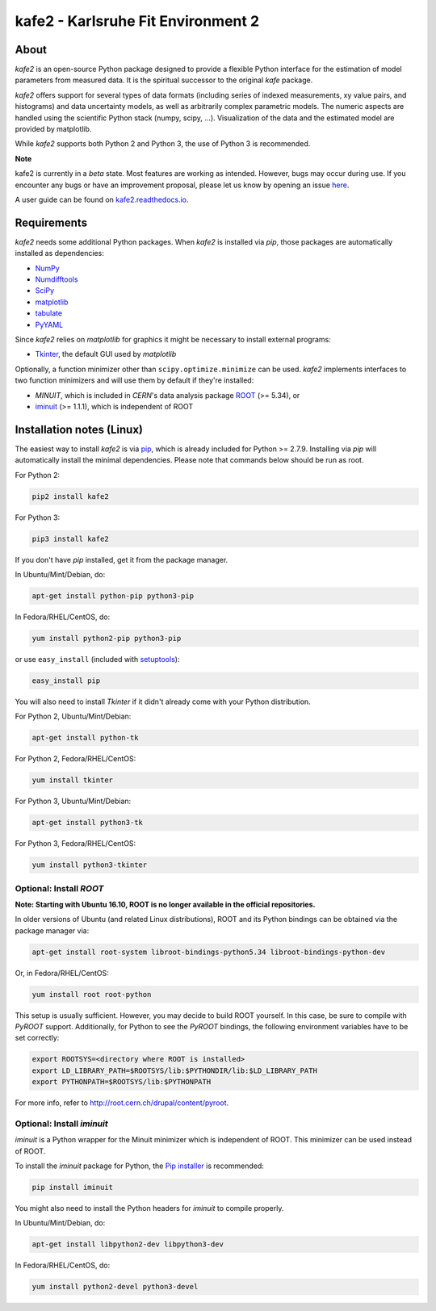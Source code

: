 .. -*- mode: rst -*-

*************************************
kafe2 - Karlsruhe Fit Environment 2
*************************************

.. image:: https://readthedocs.org/projects/kafe2/badge/?version=latest
    :target: https://kafe2.readthedocs.io/en/latest/?badge=latest
    :alt: Documentation Status

.. image:: https://travis-ci.org/dsavoiu/kafe2.svg?branch=master
    :target: https://travis-ci.org/dsavoiu/kafe2


=====
About
=====

*kafe2* is an open-source Python package designed to provide a flexible
Python interface for the estimation of model parameters from measured
data. It is the spiritual successor to the original *kafe* package.

*kafe2* offers support for several types of data formats (including series
of indexed measurements, xy value pairs, and histograms) and data
uncertainty models, as well as arbitrarily complex parametric
models. The numeric aspects are handled using the scientific Python
stack (numpy, scipy, ...). Visualization of the data and the estimated
model are provided by matplotlib.

While *kafe2* supports both Python 2 and Python 3, the use of Python 3 is recommended.

**Note**

kafe2 is currently in a *beta* state. Most features are working as intended. However, bugs
may occur during use. If you encounter any bugs or have an improvement proposal, please let us
know by opening an issue `here <https://github.com/dsavoiu/kafe2/issues>`_.

A user guide can be found on `kafe2.readthedocs.io <https://kafe2.readthedocs.io/en/latest/parts/user_guide.html>`_.


============
Requirements
============

*kafe2* needs some additional Python packages. When *kafe2* is installed via *pip*, those packages
are automatically installed as dependencies:

* `NumPy <http://www.numpy.org>`_
* `Numdifftools <https://pypi.org/project/Numdifftools/>`_
* `SciPy <http://www.scipy.org>`_
* `matplotlib <http://matplotlib.org>`_
* `tabulate <https://pypi.org/project/tabulate/>`_
* `PyYAML <https://pypi.org/project/PyYAML/>`_

Since *kafe2* relies on *matplotlib* for graphics it might be necessary to install external programs:

* `Tkinter <https://wiki.python.org/moin/TkInter>`_, the default GUI used by *matplotlib*


Optionally, a function minimizer other than ``scipy.optimize.minimize`` can be used.
*kafe2* implements interfaces to two function minimizers and will use them
by default if they're installed:

* *MINUIT*, which is included in *CERN*'s data analysis package `ROOT <http://root.cern.ch>`_ (>= 5.34), or
* `iminuit <https://github.com/iminuit/iminuit>`_ (>= 1.1.1), which is independent of ROOT


==========================
Installation notes (Linux)
==========================

The easiest way to install *kafe2* is via `pip <https://pip.pypa.io/en/stable/>`_, which is
already included for Python >= 2.7.9. Installing via *pip* will automatically install the minimal
dependencies. Please note that commands below should be run as root.

For Python 2:

.. code:: bash

    pip2 install kafe2



For Python 3:

.. code:: bash

    pip3 install kafe2


If you don't have *pip* installed, get it from the package manager.

In Ubuntu/Mint/Debian, do:

.. code:: bash

    apt-get install python-pip python3-pip


In Fedora/RHEL/CentOS, do:

.. code:: bash

    yum install python2-pip python3-pip


or use ``easy_install`` (included with `setuptools <https://pypi.python.org/pypi/setuptools>`_):

.. code:: bash

    easy_install pip


You will also need to install *Tkinter* if it didn't already come with your Python distribution.

For Python 2, Ubuntu/Mint/Debian:

.. code:: bash

    apt-get install python-tk


For Python 2, Fedora/RHEL/CentOS:

.. code:: bash

    yum install tkinter


For Python 3, Ubuntu/Mint/Debian:

.. code:: bash

    apt-get install python3-tk


For Python 3, Fedora/RHEL/CentOS:

.. code:: bash

    yum install python3-tkinter


------------------------
Optional: Install *ROOT*
------------------------

**Note: Starting with Ubuntu 16.10, ROOT is no longer available in the official repositories.**

In older versions of Ubuntu (and related Linux distributions), ROOT and its Python bindings
can be obtained via the package manager via:

.. code:: bash

    apt-get install root-system libroot-bindings-python5.34 libroot-bindings-python-dev


Or, in Fedora/RHEL/CentOS:

.. code:: bash

    yum install root root-python


This setup is usually sufficient. However, you may decide to build ROOT yourself. In this case,
be sure to compile with *PyROOT* support. Additionally, for Python to see the *PyROOT* bindings,
the following environment variables have to be set correctly:

.. code:: bash

    export ROOTSYS=<directory where ROOT is installed>
    export LD_LIBRARY_PATH=$ROOTSYS/lib:$PYTHONDIR/lib:$LD_LIBRARY_PATH
    export PYTHONPATH=$ROOTSYS/lib:$PYTHONPATH


For more info, refer to `<http://root.cern.ch/drupal/content/pyroot>`_.


---------------------------
Optional: Install `iminuit`
---------------------------

*iminuit* is a Python wrapper for the Minuit minimizer which is
independent of ROOT. This minimizer can be used instead of ROOT.

To install the *iminuit* package for Python, the `Pip installer
<http://www.pip-installer.org/>`_ is recommended:

.. code:: bash

    pip install iminuit

You might also need to install the Python headers for *iminuit* to
compile properly.

In Ubuntu/Mint/Debian, do:

.. code:: bash

    apt-get install libpython2-dev libpython3-dev

In Fedora/RHEL/CentOS, do:

.. code:: bash

    yum install python2-devel python3-devel

